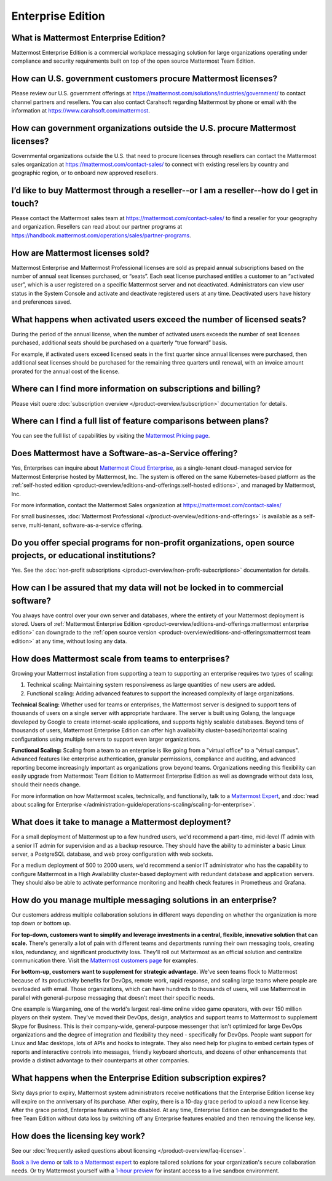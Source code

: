 Enterprise Edition
===================

What is Mattermost Enterprise Edition?
--------------------------------------

Mattermost Enterprise Edition is a commercial workplace messaging solution for large organizations operating under compliance and security requirements built on top of the open source Mattermost Team Edition.

How can U.S. government customers procure Mattermost licenses? 
--------------------------------------------------------------

Please review our U.S. government offerings at https://mattermost.com/solutions/industries/government/ to contact channel partners and resellers. You can also contact Carahsoft regarding Mattermost by phone or email with the information at https://www.carahsoft.com/mattermost. 

How can government organizations outside the U.S. procure Mattermost licenses?
-------------------------------------------------------------------------------

Governmental organizations outside the U.S. that need to procure licenses through resellers can contact the Mattermost sales organization at https://mattermost.com/contact-sales/ to connect with existing resellers by country and geographic region, or to onboard new approved resellers.

I’d like to buy Mattermost through a reseller--or I am a reseller--how do I get in touch?
-----------------------------------------------------------------------------------------
Please contact the Mattermost sales team at https://mattermost.com/contact-sales/ to find a reseller for your geography and organization. Resellers can read about our partner programs at https://handbook.mattermost.com/operations/sales/partner-programs. 

How are Mattermost licenses sold?
---------------------------------

Mattermost Enterprise and Mattermost Professional licenses are sold as prepaid annual subscriptions based on the number of annual seat licenses purchased, or “seats”. Each seat license purchased entitles a customer to an “activated user”, which is a user registered on a specific Mattermost server and not deactivated. Administrators can view user status in the System Console and activate and deactivate registered users at any time. Deactivated users have history and preferences saved. 

What happens when activated users exceed the number of licensed seats?
-----------------------------------------------------------------------

During the period of the annual license, when the number of activated users exceeds the number of seat licenses purchased, additional seats should be purchased on a quarterly “true forward” basis. 

For example, if activated users exceed licensed seats in the first quarter since annual licenses were purchased, then additional seat licenses should be purchased for the remaining three quarters until renewal, with an invoice amount prorated for the annual cost of the license. 

Where can I find more information on subscriptions and billing?
---------------------------------------------------------------

Please visit ouere :doc:`subscription overview </product-overview/subscription>` documentation for details.

Where can I find a full list of feature comparisons between plans?
-------------------------------------------------------------------

You can see the full list of capabilities by visiting the `Mattermost Pricing page <https://mattermost.com/pricing/>`_.

Does Mattermost have a Software-as-a-Service offering?
------------------------------------------------------

Yes, Enterprises can inquire about `Mattermost Cloud Enterprise <https://mattermost.com/enterprise/cloud/>`_, as a single-tenant cloud-managed service for Mattermost Enterprise hosted by Mattermost, Inc. The system is offered on the same Kubernetes-based platform as the :ref:`self-hosted edition <product-overview/editions-and-offerings:self-hosted editions>`, and managed by Mattermost, Inc. 

For more information, contact the Mattermost Sales organization at https://mattermost.com/contact-sales/

For small businesses, :doc:`Mattermost Professional </product-overview/editions-and-offerings>` is available as a self-serve, multi-tenant, software-as-a-service offering.

Do you offer special programs for non-profit organizations, open source projects, or educational institutions?
----------------------------------------------------------------------------------------------------------------

Yes. See the :doc:`non-profit subscriptions </product-overview/non-profit-subscriptions>` documentation for details.

How can I be assured that my data will not be locked in to commercial software?
-------------------------------------------------------------------------------

You always have control over your own server and databases, where the entirety of your Mattermost deployment is stored. Users of :ref:`Mattermost Enterprise Edition <product-overview/editions-and-offerings:mattermost enterprise edition>` can downgrade to the :ref:`open source version <product-overview/editions-and-offerings:mattermost team edition>` at any time, without losing any data. 

How does Mattermost scale from teams to enterprises?
----------------------------------------------------

Growing your Mattermost installation from supporting a team to supporting an enterprise requires two types of scaling:

1. Technical scaling: Maintaining system responsiveness as large quantities of new users are added.
2. Functional scaling: Adding advanced features to support the increased complexity of large organizations.

**Technical Scaling:** Whether used for teams or enterprises, the Mattermost server is designed to support tens of thousands of users on a single server with appropriate hardware. The server is built using Golang, the language developed by Google to create internet-scale applications, and supports highly scalable databases. Beyond tens of thousands of users, Mattermost Enterprise Edition can offer high availability cluster-based/horizontal scaling configurations using multiple servers to support even larger organizations.

**Functional Scaling:** Scaling from a team to an enterprise is like going from a "virtual office" to a "virtual campus". Advanced features like enterprise authentication, granular permissions, compliance and auditing, and advanced reporting become increasingly important as organizations grow beyond teams. Organizations needing this flexibility can easily upgrade from Mattermost Team Edition to Mattermost Enterprise Edition as well as downgrade without data loss, should their needs change.

For more information on how Mattermost scales, technically, and functionally, talk to a `Mattermost Expert <https://mattermost.com/contact-sales/>`_, and :doc:`read about scaling for Enterprise </administration-guide/operations-scaling/scaling-for-enterprise>`.

What does it take to manage a Mattermost deployment?
----------------------------------------------------

For a small deployment of Mattermost up to a few hundred users, we'd recommend a part-time, mid-level IT admin with a senior IT admin for supervision and as a backup resource. They should have the ability to administer a basic Linux server, a PostgreSQL database, and web proxy configuration with web sockets.

For a medium deployment of 500 to 2000 users, we'd recommend a senior IT administrator who has the capability to configure Mattermost in a High Availability cluster-based deployment with redundant database and application servers. They should also be able to activate performance monitoring and health check features in Prometheus and Grafana.

How do you manage multiple messaging solutions in an enterprise?
----------------------------------------------------------------

Our customers address multiple collaboration solutions in different ways depending on whether the organization is more top down or bottom up.

**For top-down, customers want to simplify and leverage investments in a central, flexible, innovative solution that can scale.** There's generally a lot of pain with different teams and departments running their own messaging tools, creating silos, redundancy, and significant productivity loss. They'll roll out Mattermost as an official solution and centralize communication there. Visit the `Mattermost customers page <https://mattermost.com/customers/>`_ for examples. 

**For bottom-up, customers want to supplement for strategic advantage.** We've seen teams flock to Mattermost because of its productivity benefits for DevOps, remote work, rapid response, and scaling large teams where people are overloaded with email. Those organizations, which can have hundreds to thousands of users, will use Mattermost in parallel with general-purpose messaging that doesn't meet their specific needs.

One example is Wargaming, one of the world's largest real-time online video game operators, with over 150 million players on their system. They've moved their DevOps, design, analytics and support teams to Mattermost to supplement Skype for Business. This is their company-wide, general-purpose messenger that isn't optimized for large DevOps organizations and the degree of integration and flexibility they need - specifically for DevOps. People want support for Linux and Mac desktops, lots of APIs and hooks to integrate. They also need help for plugins to embed certain types of reports and interactive controls into messages, friendly keyboard shortcuts, and dozens of other enhancements that provide a distinct advantage to their counterparts at other companies.
  
What happens when the Enterprise Edition subscription expires?
--------------------------------------------------------------

Sixty days prior to expiry, Mattermost system administrators receive notifications that the Enterprise Edition license key will expire on the anniversary of its purchase. After expiry, there is a 10-day grace period to upload a new license key. After the grace period, Enterprise features will be disabled. At any time, Enterprise Edition can be downgraded to the free Team Edition without data loss by switching off any Enterprise features enabled and then removing the license key.

How does the licensing key work?
--------------------------------

See our :doc:`frequently asked questions about licensing </product-overview/faq-license>`.

`Book a live demo <https://mattermost.com/request-demo/>`_  or `talk to a Mattermost expert <https://mattermost.com/contact-sales/>`_ to explore tailored solutions for your organization's secure collaboration needs. Or try Mattermost yourself with a `1-hour preview <https://mattermost.com/sign-up/>`_ for instant access to a live sandbox environment.